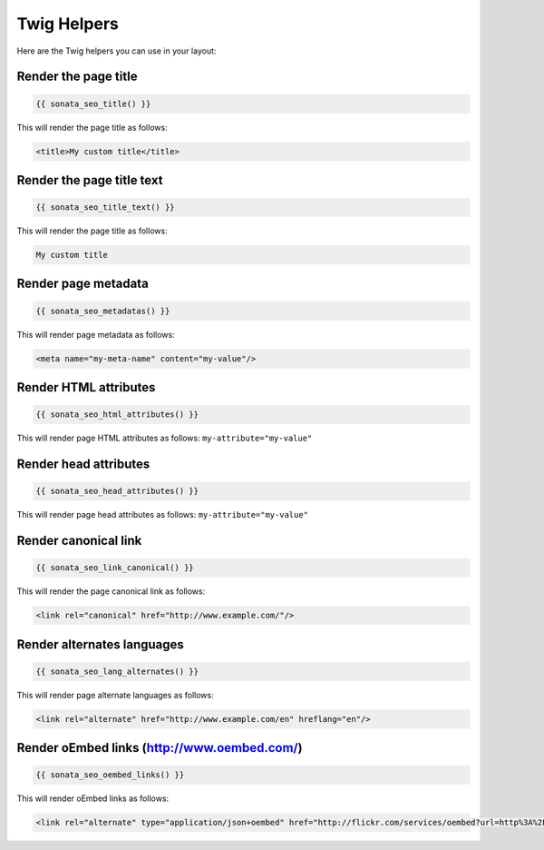 Twig Helpers
============

Here are the Twig helpers you can use in your layout:

Render the page title
^^^^^^^^^^^^^^^^^^^^^

.. code-block:: twig

    {{ sonata_seo_title() }}

This will render the page title as follows:

.. code-block:: html

    <title>My custom title</title>

Render the page title text
^^^^^^^^^^^^^^^^^^^^^^^^^^

.. code-block:: twig

    {{ sonata_seo_title_text() }}

This will render the page title as follows:

.. code-block:: html

    My custom title

Render page metadata
^^^^^^^^^^^^^^^^^^^^

.. code-block:: twig

    {{ sonata_seo_metadatas() }}

This will render page metadata as follows:

.. code-block:: html

    <meta name="my-meta-name" content="my-value"/>

Render HTML attributes
^^^^^^^^^^^^^^^^^^^^^^

.. code-block:: twig

    {{ sonata_seo_html_attributes() }}

This will render page HTML attributes as follows: ``my-attribute="my-value"``

Render head attributes
^^^^^^^^^^^^^^^^^^^^^^

.. code-block:: twig

    {{ sonata_seo_head_attributes() }}

This will render page head attributes as follows: ``my-attribute="my-value"``

Render canonical link
^^^^^^^^^^^^^^^^^^^^^

.. code-block:: twig

    {{ sonata_seo_link_canonical() }}

This will render the page canonical link as follows:

.. code-block:: html

    <link rel="canonical" href="http://www.example.com/"/>

Render alternates languages
^^^^^^^^^^^^^^^^^^^^^^^^^^^

.. code-block:: twig

    {{ sonata_seo_lang_alternates() }}

This will render page alternate languages as follows:

.. code-block:: html

    <link rel="alternate" href="http://www.example.com/en" hreflang="en"/>


Render oEmbed links (http://www.oembed.com/)
^^^^^^^^^^^^^^^^^^^^^^^^^^^^^^^^^^^^^^^^^^^^

.. code-block:: twig

    {{ sonata_seo_oembed_links() }}

This will render oEmbed links as follows:

.. code-block:: html

    <link rel="alternate" type="application/json+oembed" href="http://flickr.com/services/oembed?url=http%3A%2F%2Fflickr.com%2Fphotos%2Fbees%2F2362225867%2F&format=json" title="Bacon Lollys oEmbed Profile"/>

